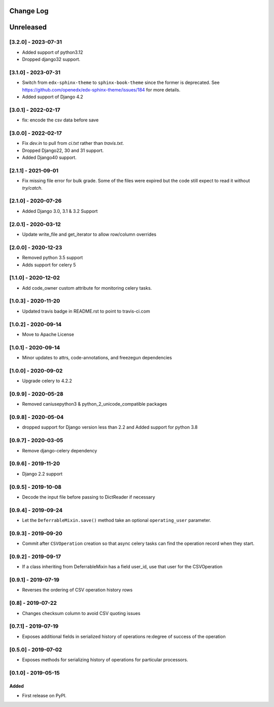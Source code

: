 Change Log
----------

..
   All enhancements and patches to super_csv will be documented
   in this file.  It adheres to the structure of http://keepachangelog.com/ ,
   but in reStructuredText instead of Markdown (for ease of incorporation into
   Sphinx documentation and the PyPI description).

   This project adheres to Semantic Versioning (http://semver.org/).

.. There should always be an "Unreleased" section for changes pending release.

Unreleased
----------
[3.2.0] - 2023-07-31
~~~~~~~~~~~~~~~~~~~~

* Added support of python3.12
* Dropped django32 support.


[3.1.0] - 2023-07-31
~~~~~~~~~~~~~~~~~~~~

* Switch from ``edx-sphinx-theme`` to ``sphinx-book-theme`` since the former is
  deprecated.  See https://github.com/openedx/edx-sphinx-theme/issues/184 for
  more details.
* Added support of Django 4.2

[3.0.1] - 2022-02-17
~~~~~~~~~~~~~~~~~~~~

* fix: encode the csv data before save

[3.0.0] - 2022-02-17
~~~~~~~~~~~~~~~~~~~~

* Fix `dev.in` to pull from `ci.txt` rather than `travis.txt`.
* Dropped Django22, 30 and 31 support.
* Added Django40 support.

[2.1.1] - 2021-09-01
~~~~~~~~~~~~~~~~~~~~

* Fix missing file error for bulk grade. Some of the files were expired but the code still expect to read it without `try/catch`.

[2.1.0] - 2020-07-26
~~~~~~~~~~~~~~~~~~~~

* Added Django 3.0, 3.1 & 3.2 Support

[2.0.1] - 2020-03-12
~~~~~~~~~~~~~~~~~~~~

* Update write_file and get_iterator to allow row/column overrides

[2.0.0] - 2020-12-23
~~~~~~~~~~~~~~~~~~~~

* Removed python 3.5 support
* Adds support for celery 5

[1.1.0] - 2020-12-02
~~~~~~~~~~~~~~~~~~~~

* Add code_owner custom attribute for monitoring celery tasks.

[1.0.3] - 2020-11-20
~~~~~~~~~~~~~~~~~~~~~~~~~~~~~~~~~~~~~~~~~~~~~~~~
* Updated travis badge in README.rst to point to travis-ci.com

[1.0.2] - 2020-09-14
~~~~~~~~~~~~~~~~~~~~~~~~~~~~~~~~~~~~~~~~~~~~~~~~

* Move to Apache License

[1.0.1] - 2020-09-14
~~~~~~~~~~~~~~~~~~~~~~~~~~~~~~~~~~~~~~~~~~~~~~~~

* Minor updates to attrs, code-annotations, and freezegun dependencies

[1.0.0] - 2020-09-02
~~~~~~~~~~~~~~~~~~~~~~~~~~~~~~~~~~~~~~~~~~~~~~~~

* Upgrade celery to 4.2.2

[0.9.9] - 2020-05-28
~~~~~~~~~~~~~~~~~~~~

* Removed caniusepython3 & python_2_unicode_compatible packages

[0.9.8] - 2020-05-04
~~~~~~~~~~~~~~~~~~~~

* dropped support for Django version less than 2.2 and Added support for python 3.8

[0.9.7] - 2020-03-05
~~~~~~~~~~~~~~~~~~~~

* Remove django-celery dependency

[0.9.6] - 2019-11-20
~~~~~~~~~~~~~~~~~~~~

* Django 2.2 support

[0.9.5] - 2019-10-08
~~~~~~~~~~~~~~~~~~~~~~~~~~~~~~~~~~~~~~~~~~~~~~~~

* Decode the input file before passing to DictReader if necessary

[0.9.4] - 2019-09-24
~~~~~~~~~~~~~~~~~~~~~~~~~~~~~~~~~~~~~~~~~~~~~~~~

* Let the ``DeferrableMixin.save()`` method take an optional ``operating_user`` parameter.

[0.9.3] - 2019-09-20
~~~~~~~~~~~~~~~~~~~~~~~~~~~~~~~~~~~~~~~~~~~~~~~~

* Commit after ``CSVOperation`` creation so that async celery tasks can find the operation record when they start.

[0.9.2] - 2019-09-17
~~~~~~~~~~~~~~~~~~~~~~~~~~~~~~~~~~~~~~~~~~~~~~~~

* If a class inheriting from DeferrableMixin has a field user_id, use that user for the CSVOperation

[0.9.1] - 2019-07-19
~~~~~~~~~~~~~~~~~~~~~~~~~~~~~~~~~~~~~~~~~~~~~~~~

* Reverses the ordering of CSV operation history rows

[0.8] - 2019-07-22
~~~~~~~~~~~~~~~~~~~~~~~~~~~~~~~~~~~~~~~~~~~~~~~~

* Changes checksum column to avoid CSV quoting issues

[0.7.1] - 2019-07-19
~~~~~~~~~~~~~~~~~~~~~~~~~~~~~~~~~~~~~~~~~~~~~~~~

* Exposes additional fields in serialized history of operations re:degree of success of the operation

[0.5.0] - 2019-07-02
~~~~~~~~~~~~~~~~~~~~~~~~~~~~~~~~~~~~~~~~~~~~~~~~

* Exposes methods for serializing history of operations for particular processors.

[0.1.0] - 2019-05-15
~~~~~~~~~~~~~~~~~~~~~~~~~~~~~~~~~~~~~~~~~~~~~~~~

Added
_____

* First release on PyPI.
